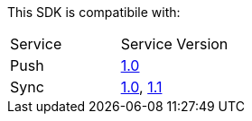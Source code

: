 This SDK is compatibile with:

|===
Service | Service Version
|Push | link:..\..\..\[1.0]
|Sync | link:..\..\..\[1.0], link:..\..\..\[1.1]

|===
